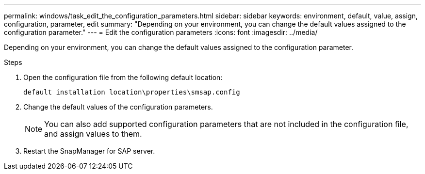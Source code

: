---
permalink: windows/task_edit_the_configuration_parameters.html
sidebar: sidebar
keywords: environment, default, value, assign, configuration, parameter, edit
summary: "Depending on your environment, you can change the default values assigned to the configuration parameter."
---
= Edit the configuration parameters
:icons: font
:imagesdir: ../media/

[.lead]
Depending on your environment, you can change the default values assigned to the configuration parameter.

.Steps

. Open the configuration file from the following default location:
+
`default installation location\properties\smsap.config`

. Change the default values of the configuration parameters.
+
NOTE: You can also add supported configuration parameters that are not included in the configuration file, and assign values to them.

. Restart the SnapManager for SAP server.
